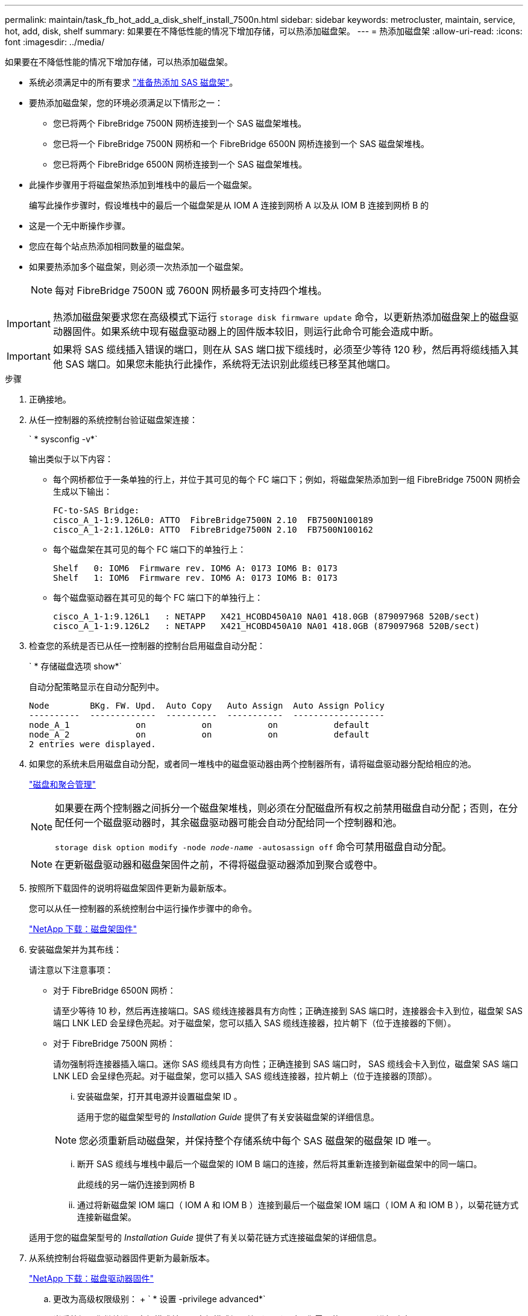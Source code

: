 ---
permalink: maintain/task_fb_hot_add_a_disk_shelf_install_7500n.html 
sidebar: sidebar 
keywords: metrocluster, maintain, service, hot, add, disk, shelf 
summary: 如果要在不降低性能的情况下增加存储，可以热添加磁盘架。 
---
= 热添加磁盘架
:allow-uri-read: 
:icons: font
:imagesdir: ../media/


[role="lead"]
如果要在不降低性能的情况下增加存储，可以热添加磁盘架。

* 系统必须满足中的所有要求 link:task_fb_hot_add_shelf_prepare_7500n.html["准备热添加 SAS 磁盘架"]。
* 要热添加磁盘架，您的环境必须满足以下情形之一：
+
** 您已将两个 FibreBridge 7500N 网桥连接到一个 SAS 磁盘架堆栈。
** 您已将一个 FibreBridge 7500N 网桥和一个 FibreBridge 6500N 网桥连接到一个 SAS 磁盘架堆栈。
** 您已将两个 FibreBridge 6500N 网桥连接到一个 SAS 磁盘架堆栈。


* 此操作步骤用于将磁盘架热添加到堆栈中的最后一个磁盘架。
+
编写此操作步骤时，假设堆栈中的最后一个磁盘架是从 IOM A 连接到网桥 A 以及从 IOM B 连接到网桥 B 的

* 这是一个无中断操作步骤。
* 您应在每个站点热添加相同数量的磁盘架。
* 如果要热添加多个磁盘架，则必须一次热添加一个磁盘架。
+

NOTE: 每对 FibreBridge 7500N 或 7600N 网桥最多可支持四个堆栈。




IMPORTANT: 热添加磁盘架要求您在高级模式下运行 `storage disk firmware update` 命令，以更新热添加磁盘架上的磁盘驱动器固件。如果系统中现有磁盘驱动器上的固件版本较旧，则运行此命令可能会造成中断。


IMPORTANT: 如果将 SAS 缆线插入错误的端口，则在从 SAS 端口拔下缆线时，必须至少等待 120 秒，然后再将缆线插入其他 SAS 端口。如果您未能执行此操作，系统将无法识别此缆线已移至其他端口。

.步骤
. 正确接地。
. 从任一控制器的系统控制台验证磁盘架连接：
+
` * sysconfig -v*`

+
输出类似于以下内容：

+
** 每个网桥都位于一条单独的行上，并位于其可见的每个 FC 端口下；例如，将磁盘架热添加到一组 FibreBridge 7500N 网桥会生成以下输出：
+
[listing]
----
FC-to-SAS Bridge:
cisco_A_1-1:9.126L0: ATTO  FibreBridge7500N 2.10  FB7500N100189
cisco_A_1-2:1.126L0: ATTO  FibreBridge7500N 2.10  FB7500N100162
----
** 每个磁盘架在其可见的每个 FC 端口下的单独行上：
+
[listing]
----
Shelf   0: IOM6  Firmware rev. IOM6 A: 0173 IOM6 B: 0173
Shelf   1: IOM6  Firmware rev. IOM6 A: 0173 IOM6 B: 0173
----
** 每个磁盘驱动器在其可见的每个 FC 端口下的单独行上：
+
[listing]
----
cisco_A_1-1:9.126L1   : NETAPP   X421_HCOBD450A10 NA01 418.0GB (879097968 520B/sect)
cisco_A_1-1:9.126L2   : NETAPP   X421_HCOBD450A10 NA01 418.0GB (879097968 520B/sect)
----


. 检查您的系统是否已从任一控制器的控制台启用磁盘自动分配：
+
` * 存储磁盘选项 show*`

+
自动分配策略显示在自动分配列中。

+
[listing]
----

Node        BKg. FW. Upd.  Auto Copy   Auto Assign  Auto Assign Policy
----------  -------------  ----------  -----------  ------------------
node_A_1             on           on           on           default
node_A_2             on           on           on           default
2 entries were displayed.
----
. 如果您的系统未启用磁盘自动分配，或者同一堆栈中的磁盘驱动器由两个控制器所有，请将磁盘驱动器分配给相应的池。
+
https://docs.netapp.com/ontap-9/topic/com.netapp.doc.dot-cm-psmg/home.html["磁盘和聚合管理"]

+
[NOTE]
====
如果要在两个控制器之间拆分一个磁盘架堆栈，则必须在分配磁盘所有权之前禁用磁盘自动分配；否则，在分配任何一个磁盘驱动器时，其余磁盘驱动器可能会自动分配给同一个控制器和池。

`storage disk option modify -node _node-name_ -autosassign off` 命令可禁用磁盘自动分配。

====
+

NOTE: 在更新磁盘驱动器和磁盘架固件之前，不得将磁盘驱动器添加到聚合或卷中。

. 按照所下载固件的说明将磁盘架固件更新为最新版本。
+
您可以从任一控制器的系统控制台中运行操作步骤中的命令。

+
https://mysupport.netapp.com/site/downloads/firmware/disk-shelf-firmware["NetApp 下载：磁盘架固件"]

. 安装磁盘架并为其布线：
+
请注意以下注意事项：

+
** 对于 FibreBridge 6500N 网桥：
+
请至少等待 10 秒，然后再连接端口。SAS 缆线连接器具有方向性；正确连接到 SAS 端口时，连接器会卡入到位，磁盘架 SAS 端口 LNK LED 会呈绿色亮起。对于磁盘架，您可以插入 SAS 缆线连接器，拉片朝下（位于连接器的下侧）。

** 对于 FibreBridge 7500N 网桥：
+
请勿强制将连接器插入端口。迷你 SAS 缆线具有方向性；正确连接到 SAS 端口时， SAS 缆线会卡入到位，磁盘架 SAS 端口 LNK LED 会呈绿色亮起。对于磁盘架，您可以插入 SAS 缆线连接器，拉片朝上（位于连接器的顶部）。

+
... 安装磁盘架，打开其电源并设置磁盘架 ID 。
+
适用于您的磁盘架型号的 _Installation Guide_ 提供了有关安装磁盘架的详细信息。

+

NOTE: 您必须重新启动磁盘架，并保持整个存储系统中每个 SAS 磁盘架的磁盘架 ID 唯一。

... 断开 SAS 缆线与堆栈中最后一个磁盘架的 IOM B 端口的连接，然后将其重新连接到新磁盘架中的同一端口。
+
此缆线的另一端仍连接到网桥 B

... 通过将新磁盘架 IOM 端口（ IOM A 和 IOM B ）连接到最后一个磁盘架 IOM 端口（ IOM A 和 IOM B ），以菊花链方式连接新磁盘架。




+
适用于您的磁盘架型号的 _Installation Guide_ 提供了有关以菊花链方式连接磁盘架的详细信息。

. 从系统控制台将磁盘驱动器固件更新为最新版本。
+
https://mysupport.netapp.com/site/downloads/firmware/disk-drive-firmware["NetApp 下载：磁盘驱动器固件"]

+
.. 更改为高级权限级别： + ` * 设置 -privilege advanced*`
+
当系统提示您继续进入高级模式并显示高级模式提示符（ * > ）时，您需要使用 ` * y*` 进行响应。

.. 从系统控制台将磁盘驱动器固件更新为最新版本： + ` * 存储磁盘固件更新 *`
.. 返回到管理权限级别： + ` * 设置 -privilege admin*`
.. 对另一个控制器重复上述子步骤。


. 在 ONTAP 中验证 MetroCluster 配置的运行情况：
+
.. 检查系统是否为多路径：
+
` * 节点 run -node _node-name_ sysconfig -A*`

.. 检查两个集群上是否存在任何运行状况警报： + ` * system health alert show*`
.. 确认 MetroCluster 配置以及操作模式是否正常： + ` * MetroCluster show*`
.. 执行 MetroCluster 检查： + ` * MetroCluster check run*`
.. 显示 MetroCluster 检查的结果：
+
` * MetroCluster check show*`

.. 检查交换机上是否存在任何运行状况警报（如果存在）：
+
` * 存储交换机显示 *`

.. 运行 Config Advisor 。
+
https://mysupport.netapp.com/site/tools/tool-eula/activeiq-configadvisor["NetApp 下载： Config Advisor"]

.. 运行 Config Advisor 后，查看该工具的输出并按照输出中的建议解决发现的任何问题。


. 如果要热添加多个磁盘架，请对要热添加的每个磁盘架重复上述步骤。

